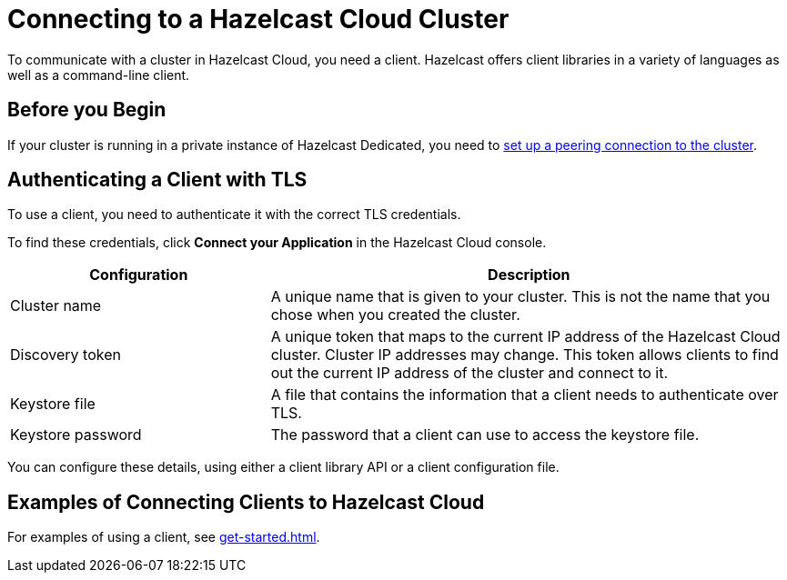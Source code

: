 = Connecting to a Hazelcast Cloud Cluster
:description: To communicate with a cluster in Hazelcast Cloud, you need a client. Hazelcast offers client libraries in a variety of languages as well as a command-line client.

{description}

== Before you Begin

If your cluster is running in a private instance of Hazelcast Dedicated, you need to xref:vpc-peering.adoc[set up a peering connection to the cluster].

== Authenticating a Client with TLS

To use a client, you need to authenticate it with the correct TLS credentials.

To find these credentials, click *Connect your Application* in the Hazelcast Cloud console.

[cols="1a,2a"]
|===
|Configuration|Description

|Cluster name
|A unique name that is given to your cluster. This is not the name that you chose when you created the cluster.

|Discovery token
|A unique token that maps to the current IP address of the Hazelcast Cloud cluster. Cluster IP addresses may change. This token allows clients to find out the current IP address of the cluster and connect to it.

|Keystore file
|A file that contains the information that a client needs to authenticate over TLS.

|Keystore password
|The password that a client can use to access the keystore file.
 
|===

You can configure these details, using either a client library API or a client configuration file.



== Examples of Connecting Clients to Hazelcast Cloud

For examples of using a client, see xref:get-started.adoc[].